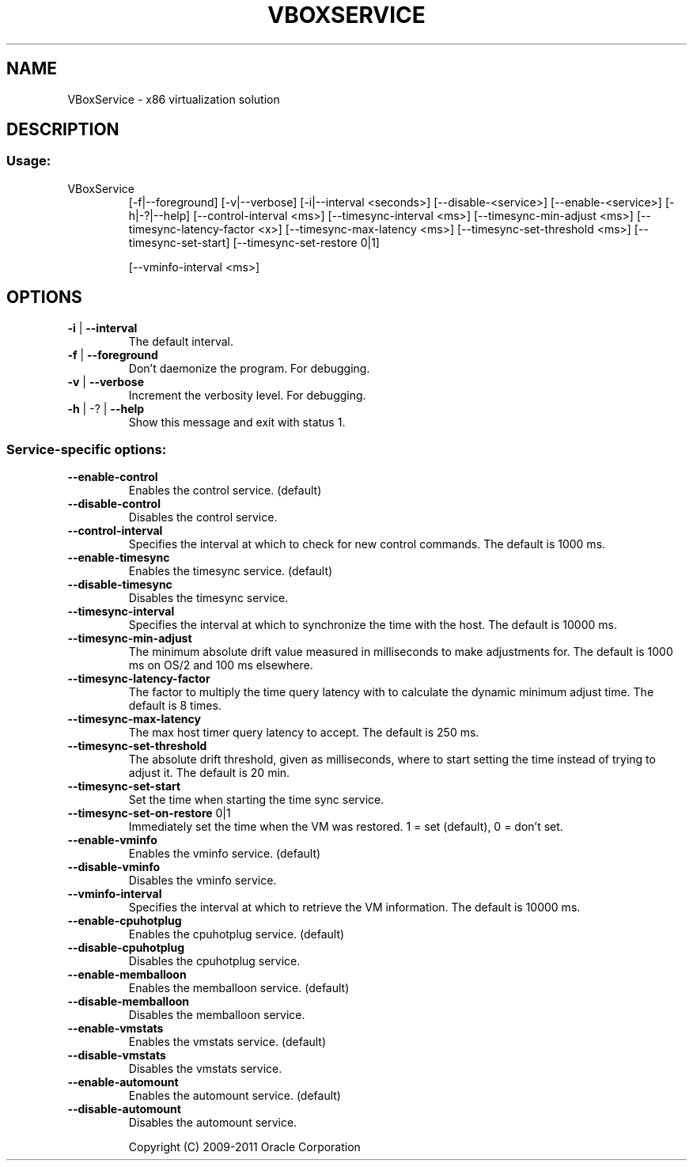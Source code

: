 .\" DO NOT MODIFY THIS FILE!  It was generated by help2man 1.38.4.
.TH VBOXSERVICE "8" "January 2011" "VBoxService" "System Administration Utilities"
.SH NAME
VBoxService \- x86 virtualization solution
.SH DESCRIPTION
.SS "Usage:"
.TP
VBoxService
[\-f|\-\-foreground] [\-v|\-\-verbose] [\-i|\-\-interval <seconds>]
[\-\-disable\-<service>] [\-\-enable\-<service>] [\-h|\-?|\-\-help]
[\-\-control\-interval <ms>]
[\-\-timesync\-interval <ms>] [\-\-timesync\-min\-adjust <ms>]
[\-\-timesync\-latency\-factor <x>] [\-\-timesync\-max\-latency <ms>]
[\-\-timesync\-set\-threshold <ms>] [\-\-timesync\-set\-start]              [\-\-timesync\-set\-restore 0|1]
.IP
[\-\-vminfo\-interval <ms>]
.SH OPTIONS
.TP
\fB\-i\fR | \fB\-\-interval\fR
The default interval.
.TP
\fB\-f\fR | \fB\-\-foreground\fR
Don't daemonize the program. For debugging.
.TP
\fB\-v\fR | \fB\-\-verbose\fR
Increment the verbosity level. For debugging.
.TP
\fB\-h\fR | \-? | \fB\-\-help\fR
Show this message and exit with status 1.
.SS "Service-specific options:"
.TP
\fB\-\-enable\-control\fR
Enables the control service. (default)
.TP
\fB\-\-disable\-control\fR
Disables the control service.
.TP
\fB\-\-control\-interval\fR
Specifies the interval at which to check for
new control commands. The default is 1000 ms.
.TP
\fB\-\-enable\-timesync\fR
Enables the timesync service. (default)
.TP
\fB\-\-disable\-timesync\fR
Disables the timesync service.
.TP
\fB\-\-timesync\-interval\fR
Specifies the interval at which to synchronize the
time with the host. The default is 10000 ms.
.TP
\fB\-\-timesync\-min\-adjust\fR
The minimum absolute drift value measured in
milliseconds to make adjustments for.
The default is 1000 ms on OS/2 and 100 ms elsewhere.
.TP
\fB\-\-timesync\-latency\-factor\fR
The factor to multiply the time query latency with
to calculate the dynamic minimum adjust time.
The default is 8 times.
.TP
\fB\-\-timesync\-max\-latency\fR
The max host timer query latency to accept.
The default is 250 ms.
.TP
\fB\-\-timesync\-set\-threshold\fR
The absolute drift threshold, given as milliseconds,
where to start setting the time instead of trying to
adjust it. The default is 20 min.
.TP
\fB\-\-timesync\-set\-start\fR
Set the time when starting the time sync service.
.TP
\fB\-\-timesync\-set\-on\-restore\fR 0|1
Immediately set the time when the VM was restored.
1 = set (default), 0 = don't set.
.TP
\fB\-\-enable\-vminfo\fR
Enables the vminfo service. (default)
.TP
\fB\-\-disable\-vminfo\fR
Disables the vminfo service.
.TP
\fB\-\-vminfo\-interval\fR
Specifies the interval at which to retrieve the
VM information. The default is 10000 ms.
.TP
\fB\-\-enable\-cpuhotplug\fR
Enables the cpuhotplug service. (default)
.TP
\fB\-\-disable\-cpuhotplug\fR
Disables the cpuhotplug service.
.TP
\fB\-\-enable\-memballoon\fR
Enables the memballoon service. (default)
.TP
\fB\-\-disable\-memballoon\fR
Disables the memballoon service.
.TP
\fB\-\-enable\-vmstats\fR
Enables the vmstats service. (default)
.TP
\fB\-\-disable\-vmstats\fR
Disables the vmstats service.
.TP
\fB\-\-enable\-automount\fR
Enables the automount service. (default)
.TP
\fB\-\-disable\-automount\fR
Disables the automount service.
.IP
Copyright (C) 2009\-2011 Oracle Corporation
